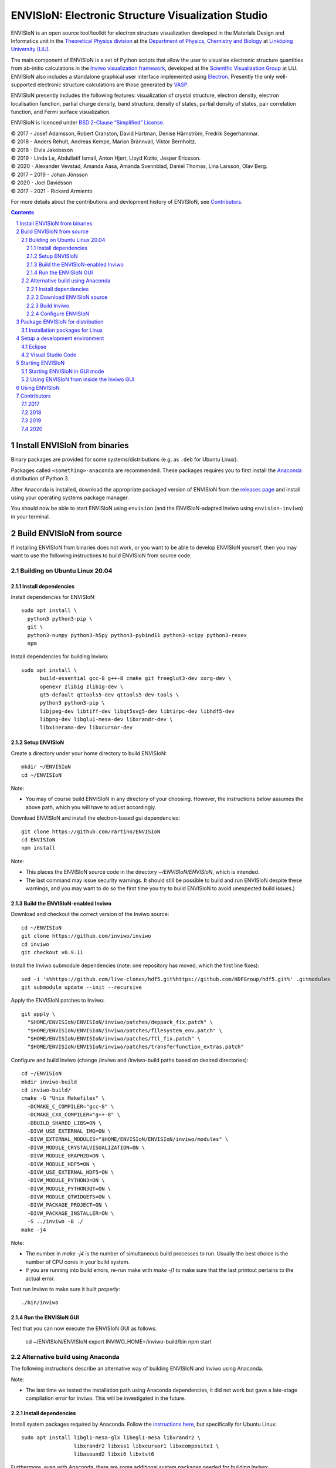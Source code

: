 ===================================================
ENVISIoN: Electronic Structure Visualization Studio
===================================================

..
   When editing this document, try to adhere to:
   - One sentence per line (this makes edit history in git the most clear).

.. sectnum::

ENVISIoN is an open source tool/toolkit for electron structure visualization developed in the Materials Design and Informatics unit in the `Theoretical Physics division <https://liu.se/en/organisation/liu/ifm/teofy>`__ at the `Department of Physics, Chemistry and Biology <https://liu.se/en/organisation/liu/ifm>`__ at `Linköping University (LiU). <https://liu.se/>`__

The main component of ENVISIoN is a set of Python scripts that allow the user to visualise electronic structure quantities from ab-initio calculations in the `Inviwo visualization framework <https://inviwo.org/>`__, developed at the `Scientific Visualization Group <http://scivis.itn.liu.se/>`__ at LiU. ENVISIoN also includes a standalone graphical user interface implemented using `Electron <https://www.electronjs.org/>`_. Presently the only well-supported electronic structure calculations are those generated by `VASP <https://www.vasp.at/>`__.

ENVISIoN presently includes the following features: visualization of crystal structure, electron density, electron localisation function, partial charge density, band structure, density of states, partial density of states, pair correlation function, and Fermi surface visualization.

ENVISIoN is licenced under `BSD 2-Clause “Simplified” License </LICENSE>`__.

| © 2017 - Josef Adamsson, Robert Cranston, David Hartman, Denise Härnström, Fredrik Segerhammar.
| © 2018 - Anders Rehult, Andreas Kempe, Marian Brännvall, Viktor Bernholtz.
| © 2018 - Elvis Jakobsson
| © 2019 - Linda Le, Abdullatif Ismail, Anton Hjert, Lloyd Kizito, Jesper Ericsson.
| © 2020 - Alexander Vevstad, Amanda Aasa, Amanda Svennblad, Daniel Thomas, Lina Larsson, Olav Berg.
| © 2017 – 2019 - Johan Jönsson
| © 2020 - Joel Davidsson
| © 2017 – 2021 - Rickard Armiento

For more details about the contributions and devlopment history of ENVISIoN, see `Contributors`_.

.. contents::
   :depth: 3


Install ENVISIoN from binaries
==============================

Binary packages are provided for some systems/distributions (e.g. as ``.deb`` for Ubuntu Linux).

Packages called ``<something>-anaconda`` are recommended.
These packages requires you to first install the `Anaconda <https://www.anaconda.com/>`__ distribution of Python 3.

After Anaconda is installed, download the appropriate packaged version of ENVISIoN from the `releases page <https://github.com/rartino/ENVISIoN/releases>`__ and install using your operating systems package manager.

You should now be able to start ENVISIoN using ``envision`` (and the ENVISIoN-adapted Inviwo using ``envision-inviwo``) in your terminal.

Build ENVISIoN from source
==========================

If installing ENVISIoN from binaries does not work, or you want to be able to develop ENVISIoN yourself, then you may want to use the following instructions to build ENVISIoN from source code.

Building on Ubuntu Linux 20.04
------------------------------

Install dependencies
~~~~~~~~~~~~~~~~~~~~

Install dependencies for ENVISIoN::

  sudo apt install \
    python3 python3-pip \
    git \
    python3-numpy python3-h5py python3-pybind11 python3-scipy python3-rexex
    npm 

Install dependencies for building Inviwo::

  sudo apt install \
        build-essential gcc-8 g++-8 cmake git freeglut3-dev xorg-dev \
        openexr zlib1g zlib1g-dev \
        qt5-default qttools5-dev qttools5-dev-tools \
        python3 python3-pip \
        libjpeg-dev libtiff-dev libqt5svg5-dev libtirpc-dev libhdf5-dev
        libpng-dev libglu1-mesa-dev libxrandr-dev \
        libxinerama-dev libxcursor-dev

Setup ENVISIoN
~~~~~~~~~~~~~~

Create a directory under your home directory to build ENVISIoN::

  mkdir ~/ENVISIoN
  cd ~/ENVISIoN
  
Note: 

* You may of course build ENVISIoN in any directory of your choosing.
  However, the instructions below assumes the above path, which you will have to adjust accordingly.

Download ENVISIoN and install the electron-based gui dependencies::

  git clone https://github.com/rartino/ENVISIoN
  cd ENVISIoN
  npm install

Note: 

* This places the ENVISIoN source code in the directory `~/ENVISIoN/ENVISIoN`, which is intended.

* The last command may issue security warnings. 
  It should still be possible to build and run ENVISIoN despite these warnings, 
  and you may want to do so the first time you try to build ENVISIoN to avoid unexpected build issues.)

Build the ENVISIoN-enabled Inviwo
~~~~~~~~~~~~~~~~~~~~~~~~~~~~~~~~~

Download and checkout the correct version of the Inviwo source::

  cd ~/ENVISIoN
  git clone https://github.com/inviwo/inviwo
  cd inviwo
  git checkout v0.9.11
  
Install the Inviwo submodule dependencies (note: one repository has moved, which the first line fixes)::
  
  sed -i 's%https://github.com/live-clones/hdf5.git%https://github.com/HDFGroup/hdf5.git%' .gitmodules
  git submodule update --init --recursive

Apply the ENVISIoN patches to Inviwo::

  git apply \
    "$HOME/ENVISIoN/ENVISIoN/inviwo/patches/deppack_fix.patch" \
    "$HOME/ENVISIoN/ENVISIoN/inviwo/patches/filesystem_env.patch" \
    "$HOME/ENVISIoN/ENVISIoN/inviwo/patches/ftl_fix.patch" \
    "$HOME/ENVISIoN/ENVISIoN/inviwo/patches/transferfunction_extras.patch"

Configure and build Inviwo (change /inviwo and /inviwo-build paths based on desired directories)::

  cd ~/ENVISIoN
  mkdir inviwo-build
  cd inviwo-build/
  cmake -G "Unix Makefiles" \
    -DCMAKE_C_COMPILER="gcc-8" \
    -DCMAKE_CXX_COMPILER="g++-8" \
    -DBUILD_SHARED_LIBS=ON \
    -DIVW_USE_EXTERNAL_IMG=ON \
    -DIVW_EXTERNAL_MODULES="$HOME/ENVISIoN/ENVISIoN/inviwo/modules" \
    -DIVW_MODULE_CRYSTALVISUALIZATION=ON \
    -DIVW_MODULE_GRAPH2D=ON \
    -DIVW_MODULE_HDF5=ON \
    -DIVW_USE_EXTERNAL_HDF5=ON \
    -DIVW_MODULE_PYTHON3=ON \
    -DIVW_MODULE_PYTHON3QT=ON \
    -DIVW_MODULE_QTWIDGETS=ON \
    -DIVW_PACKAGE_PROJECT=ON \
    -DIVW_PACKAGE_INSTALLER=ON \
    -S ../inviwo -B ./
  make -j4

Note:

* The number in `make -j4` is the number of simultaneous build processes to run. 
  Usually the best choice is the number of CPU cores in your build system.

* If you are running into build errors, re-run make with `make -j1` to make sure
  that the last printout pertains to the actual error.

Test run Inviwo to make sure it built properly::

  ./bin/inviwo

Run the ENVISIoN GUI
~~~~~~~~~~~~~~~~~~~~

Test that you can now execute the ENVISIoN GUI as follows:

  cd ~/ENVISIoN/ENVISIoN
  export INVIWO_HOME=/inviwo-build/bin
  npm start

Alternative build using Anaconda
--------------------------------

The following instructions describe an alternative way of building ENVISIoN and Inviwo using Anaconda.

Note:

* The last time we tested the installation path using Anaconda dependencies, it did not work but gave a late-stage compilation error for Inviwo. This will be investigated in the future.

Install dependencies
~~~~~~~~~~~~~~~~~~~~

Install system packages required by Anaconda. Follow the `instructions here <https://docs.anaconda.com/anaconda/install/linux/>`__, but specifically for Ubuntu Linux::

  sudo apt install libgl1-mesa-glx libegl1-mesa libxrandr2 \
                   libxrandr2 libxss1 libxcursor1 libxcomposite1 \
	           libasound2 libxi6 libxtst6

Furthermore, even with Anaconda, there are some additional system packages needed for building Inviwo::

  sudo apt install build-essential gcc-8 g++-8

Download `the latest Python 3 version of Anaconda <https://www.anaconda.com/distribution/#linux>`__ and install it.

Create a conda environment with the needed dependencies::

  conda create --name envision python=3.8 git cmake pybind11 \
        numpy scipy matplotlib markdown regex wxpython \
	h5py hdf5 qt=5 libpng libtiff jpeg cmake \
        nodejs
  conda activate envision

  qtchooser -install envision "$CONDA_PREFIX/bin/qmake"

Note:

* When doing future builds of ENVISIoN in a new terminal, you must remember to activate the envision conda environment by the command `conda activate envision`.

Note that for cmake, version 3.12 or later is required.

Verify that you have a working cmake of the correct version by running ``cmake -version``

For qt 5, you need at least qt 5.3, but higher versions are recommended.
If the system supplied version of qt is not new enough, you can follow these instructions::

   wget http://download.qt.io/official_releases/qt/5.12/5.12.2/qt-opensource-linux-x64-5.12.2.run
   chmod +x qt-opensource-linux-x64-5.12.2.run
   sudo ./qt-opensource-linux-x64-5.12.2.run
   qtchooser -install opt-qt5.12.2 /opt/Qt5.12.2/5.12.2/gcc_64/bin/qmake

Verify that Qt was installed in an appropriate version by running ``qmake -version``

Download ENVISIoN source
~~~~~~~~~~~~~~~~~~~~~~~~

Clone the ENVISON source code into ``~/ENVISIoN/ENVISIoN`` from the main repository::

  cd ~/ENVISIoN
  git clone https://github.com/rartino/ENVISIoN

Build Inviwo
~~~~~~~~~~~~

Clone the Inviwo source code from the main repository into ``~/ENVISIoN/inviwo``::

   cd ~/ENVISIoN
   git clone https://github.com/inviwo/inviwo.git
   cd inviwo
   git checkout v0.9.11
   git submodule update --init --recursive

This checks out version v0.9.10. Later versions may work but have not been tested.

.. comment
   old checkout was: 400de1a5af6a0400a314241b86982cfa2817dd9b

Apply ENVISIoN patches to inviwo::

   cd ~/ENVISIoN/inviwo
   git apply ~/ENVISIoN/ENVISIoN/inviwo/patches/2019/transferfunctionFix.patch
   git apply ~/ENVISIoN/ENVISIoN/inviwo/patches/2019/deb-package.patch
   git apply ~/ENVISIoN/ENVISIoN/inviwo/patches/2019/paneProperty2019.patch
   git apply ~/ENVISIoN/ENVISIoN/inviwo/patches/2019/sysmacro.patch
   git apply ~/ENVISIoN/ENVISIoN/inviwo/patches/2019/inviwo-v0.9.10-extlibs.patch

Setup a directory for building Inviwo::

   cd ~/ENVISIoN
   mkdir inviwo-build
   cd inviwo-build

Generate makefiles with cmake.

.. comment:

   This is how to activate Anaconda if you have not installed it into your init files::

     eval "$(~/anaconda3/bin/conda shell.bash hook)"

If using anaconda, generate the build files this way::

   export QT_SELECT=anaconda
   eval `qtchooser --print-env`
   #export LIBRARY_PATH="$HOME/anaconda3/envs/envision/lib"
   #export CPATH="$HOME/anaconda3/envs/envision/include"
   /snap/bin/cmake -G "Unix Makefiles" \
     -DCMAKE_EXE_LINKER_FLAGS="-Wl,-rpath-link,$LIBRARY_PATH" \
     -DCMAKE_SHARED_LINKER_FLAGS="-Wl,-rpath-link,$LIBRARY_PATH" \
     -DCMAKE_SYSTEM_PREFIX_PATH="$HOME/anaconda3/envs/envision" \
     -DCMAKE_SYSTEM_LIBRARY_PATH="${LIBRARY_PATH//:/;}" \
     -DCMAKE_C_COMPILER="gcc-8" \
     -DCMAKE_CXX_COMPILER="g++-8" \
     -DCMAKE_CXX_FLAGS="-isystem '$HOME/anaconda3/envs/envision/include'" \
     -DCMAKE_C_FLAGS="-isystem '$HOME/anaconda3/envs/envision/include'" \
     -DIVW_HDF5_USE_EXTERNAL:BOOL=ON \
     -DIVW_IMG_USE_EXTERNAL:BOOL=ON \
     -DIVW_EXTERNAL_MODULES="$HOME/ENVISIoN/ENVISIoN/inviwo/modules" \
     -DIVW_MODULE_CRYSTALVISUALIZATION=ON \
     -DIVW_MODULE_FERMI=OFF \
     -DIVW_MODULE_GRAPH2D=ON \
     -DIVW_MODULE_PYTHON3=ON \
     -DIVW_MODULE_PYTHON3QT=ON \
     -DIVW_MODULE_QTWIDGETS=ON \
     -DIVW_MODULE_HDF5=ON \
     -DIVW_PACKAGE_PROJECT=ON \
     -DIVW_PACKAGE_INSTALLER=ON \
     ../inviwo

If not using anaconda, first select a suitable Qt (system or manually installed)::

   qtchooser -l
   export QT_SELECT=<qt version>

Where the first command list options to use in the second command.

Then generate the build files::

   eval `qtchooser --print-env`
   /snap/bin/cmake -G "Unix Makefiles" \
     -DCMAKE_PREFIX_PATH="$QTTOOLDIR/.." \
     -DCMAKE_C_COMPILER="gcc-8" -DCMAKE_CXX_COMPILER="g++-8" \
     -DIVW_HDF5_USE_EXTERNAL:BOOL=ON \
     -DIVW_IMG_USE_EXTERNAL:BOOL=ON \
     -DIVW_EXTERNAL_MODULES="$HOME/ENVISIoN/ENVISIoN/inviwo/modules" \
     -DIVW_MODULE_CRYSTALVISUALIZATION=ON \
     -DIVW_MODULE_FERMI=OFF \
     -DIVW_MODULE_GRAPH2D=ON \
     -DIVW_MODULE_PYTHON3=ON \
     -DIVW_MODULE_PYTHON3QT=ON \
     -DIVW_MODULE_QTWIDGETS=ON \
     -DIVW_MODULE_HDF5=ON \
     -DIVW_PACKAGE_PROJECT=ON \
     -DIVW_PACKAGE_INSTALLER=ON \
     ../inviwo

Now build inviwo::

   make -j5

Once complete, verify that build worked by running ``./bin/inviwo``. The Inviwo GUI applicaiton should start.

Configure ENVISIoN
~~~~~~~~~~~~~~~~~~

Install required node modules for the ENVISIoN GUI::

   cd ~/ENVISIoN/ENVISIoN
   npm install

Depending on whether you changed the path to where you built Inviwo, you may need to set the environment variable ``INVIWO_HOME`` to your ``inviwo-build`` directory.

Finally, insert the ENVISIoN bin directory into your path::

  export PATH="$HOME/ENVISIoN/ENVISIoN/bin:$PATH"

Package ENVISIoN for distribution
=================================

Installation packages for Linux
-------------------------------

ENVISIoN can be built into an installable .deb package using the Dockerfile located in `packaging/docker/`. Generate packages by building the docker image and running it.

Build the docker image to the required build step:
  docker build -f packaging/docker/Dockerfile --target envision_packager -t envision_packager .

Run the docker image. It will copy the built packages to the directory it is run from. Change `$(pwd)` to something else to selet another directory:
  docker run -it --rm -v $(pwd):/package_output envision_packager


Setup a development environment
===============================

Eclipse
-------

Install needed files for eclipse::

  sudo apt-get install gitg
  sudo apt-get install eclipse eclipse-pydev eclipse-cdt eclipse-cdt-qt

Create an Eclipse cmake project::

  eval `qtchooser --print-env`
  mkdir -p ~/ENVISIoN/inviwo.eclipse
  cd ~/ENVISIoN/inviwo.eclipse
  cmake -G "Eclipse CDT4 - Unix Makefiles" \
      \
     -DCMAKE_EXE_LINKER_FLAGS="-Wl,-rpath-link,$LIBRARY_PATH" \
     -DCMAKE_SHARED_LINKER_FLAGS="-Wl,-rpath-link,$LIBRARY_PATH" \
     -DCMAKE_SYSTEM_PREFIX_PATH="$HOME/anaconda3/envs/envision" \
     -DCMAKE_SYSTEM_LIBRARY_PATH="${LIBRARY_PATH//:/;}" \
     -DCMAKE_C_COMPILER="gcc-8" \
     -DCMAKE_CXX_COMPILER="g++-8" \
     -DCMAKE_CXX_FLAGS="-isystem '$HOME/anaconda3/envs/envision/include'" \
     -DCMAKE_C_FLAGS="-isystem '$HOME/anaconda3/envs/envision/include'" \
     -DIVW_HDF5_USE_EXTERNAL:BOOL=ON \
     -DIVW_IMG_USE_EXTERNAL:BOOL=ON \
     -DIVW_EXTERNAL_MODULES="$HOME/ENVISIoN/ENVISIoN/inviwo/modules" \
     -DIVW_MODULE_CRYSTALVISUALIZATION=ON \
     -DIVW_MODULE_FERMI=OFF \
     -DIVW_MODULE_GRAPH2D=ON \
     -DIVW_MODULE_PYTHON3=ON \
     -DIVW_MODULE_PYTHON3QT=ON \
     -DIVW_MODULE_QTWIDGETS=ON \
     -DIVW_MODULE_HDF5=ON \
     -DIVW_PACKAGE_PROJECT=ON \
     -DIVW_PACKAGE_INSTALLER=ON \
     \
     -DCMAKE_BUILD_TYPE=Debug \
     -DCMAKE_ECLIPSE_GENERATE_SOURCE_PROJECT=TRUE \
     -DCMAKE_ECLIPSE_MAKE_ARGUMENTS=-j5 \
     -DCMAKE_ECLIPSE_VERSION=3.8.1 \
     -DIVW_PROFILING=ON

Where the upper section is the same for a regular build (here using an Anaconda setup, but it can be replaced with a cmake run for using system dependencies instead).
The lower section are eclipse-development-specific settings.

Note: other options for CMAKE_BUILD_TYPE are: Release, RelWithDebInfo, MinSizeRel.

Now start eclipse::

  eclipse

Do the following:

- Close the welcome screen.
- Uncheck 'Project -> Build Automatically'
- File -> Import..., choose: Existing Projects into Workspace.
- For 'Select root directory' choose ENVISIoN/inviwo.eclipse in your home directory, eclipse should find the project.
- Click Finish.
- The project appear under inviwo-projects-Debug@inviwo.eclipse, in Project Explorer you'll find the source directory, i.e., inviwo.git, under '[Source directory]'. All modules, including the ENVISIoN ones show up under '[Subprojects]'.
- Click 'Build All' and inviwo should build.
- In the Project Explorer select bin/inviwo
- In the toolbar, click the drop-down arrow next to the green 'play' button and 'Run configurations...', select C/C++Application, and press the 'new' icon (a document with a star).
- The result should be a new Run configuration for bin/inviwo. Close the dialog.
- Press the green 'play' button in the toolbar, and Inviwo should run.

- Select File->New project. Select PyDev -> PyDev Project.
- Set the name to ENVISIoN
- For Project contents, unclick 'Use default', and browse to ENVISIoN/ENVISIoN in your home directory.
- Select Python version 3.
- Next + Finish (no referenced projects)
- Feel free to Switch to the PyDev perspective. (Perspectives are how menues etc. are organized to fit the programming language you work with. You switch perspective manually with buttons in the top right corner.)
- You can now browse with and work with the ENVISIoN python source files under the ENVISIoN project. (But work with the C++ modules under the Inviwo project.)

Visual Studio Code
------------------

Another popular development environment is `Visual Studio Code <https://code.visualstudio.com/download>`__.

Starting ENVISIoN
=================

Starting ENVISIoN in GUI mode
-----------------------------

Once properly installed, the ENVISIoN GUI can be started this way::

  envision

You should now see the main window from where ENVISIoN can be controlled.

Using ENVISIoN from inside the Inviwo GUI
------------------------------------------

ENVISIoN is implemented as python 3 scripts that do visualisations in Inviwo.
For development work or to access more visualization features, the ENVISIoN scripts can be run directly inside the main Inviwo GUI.
This is, however, less user-firendly than the dedicated ENVISIoN GUI.

Start the inviwo GUI::

   envision-inviwo

To setup a ENVISIoN visualisation take the following steps:

1. Open up the Inviwo python editor.
2. Click button to open a python file.
3. A dialog prompts you to pick a file.
   Scripts for visualisations are located in the directory ``scripts`` in your ENVISIoN directory.
   Pick the script for what you want to visualise.
4. Configure the paths in the python file to correspond to where you have installed ENVISIoN, where your VASP output data is, and where you wish to save the resulting HDF5 file.

A visualisation should now start.
The visualisation can now be configured using the Inviwo network editor.

Using ENVISIoN
==============

For more information on how to use the ENVISIoN application, see the `User's guide <docs/users_guide/users_guide.rst>`__.


Contributors
============

2017
----

The initial version of ENVISIoN was developed the spring term 2017 as part of the course *TFYA75: Applied Physics - Bachelor Project*, given at Linköping University, Sweden (LiU) by Josef Adamsson, Robert Cranston, David Hartman, Denise Härnström, Fredrik Segerhammar.
The project was supervised by Rickard Armiento (requisitioner and expert), Johan Jönsson (head supervisor), and Peter Steneteg (expert).
The course examinator was Per Sandström.

2018
----

ENVISIoN was further developed during the spring term of 2018 as part of the same course by Anders Rehult, Andreas Kempe, Marian Brännvall, and Viktor Bernholtz.
The project was supervised by Rickard Armiento (requisitioner and expert), Johan Jönsson (head supervisor).
The course examinator was Per Sandström.

Work on implementing visualization of partial electronic charge was done as a project work by Elvis Jacobson during the fall term of 2018.

2019
----

ENVISIoN was further developed during the spring term of 2019 as part of the same course by: Linda Le, Abdullatif Ismail, Anton Hjert, Lloyd Kizito and Jesper Ericsson.
The project was supervised by Rickard Armiento (requisitioner and expert), Johan Jönsson (head supervisor), and Peter Steneteg (expert). The course examiner was Per Sandström.

During summer 2019 the development was continued by Jesper Ericsson, primarily creating the Electron-based GUI.


2020
----

ENVISIoN was further developed during the spring term of 2020 as part of the same course by: Alexander Vevstad, Amanda Aasa, Amanda Svennblad, Daniel Thomas, Lina Larsson and Olav Berg.
The project was supervised by Rickard Armiento (requisitioner and expert), Joel Davidsson (head supervisor), and Peter Steneteg (expert). The course examiner was Per Sandström.

During summer 2020 the development was continued by Jesper Ericsson, primarily to simplify the code internals.


.. comment

   This is a saved legacy recepie from when the idea was to use a complete conda
   environment also for a large amount of system dependencies. However, this failed
   on not being able to link against system libGL.so or - if installing a mesa libGL -
   libglapi.so which was not provided in conda.

   conda install git numpy scipy h5py regex pybind11 wxpython \
        matplotlib markdown qt=5 libpng libtiff jpeg cmake gcc_linux-64=7 gxx_linux-64=7 \
        nodejs \
	libx11-devel-cos6-x86_64 libxrandr-devel-cos6-x86_64 libxinerama-devel-cos6-x86_64 \
	libxcursor-devel-cos6-x86_64 libxrender-devel-cos6-x86_64 \
	xorg-x11-proto-devel-cos6-x86_64 \
        libxi-devel-cos6-x86_64 libxext-devel-cos6-x86_64 libglu \
	hdf5  \
	libx11-devel-cos6-x86_64 libxcursor-cos6-x86_64 \
	libxfixes-devel-cos6-x86_64 \
	libxdamage-cos6-x86_64 libxxf86vm-cos6-x86_64 libxau-cos6-x86_64 \
        libselinux-cos6-x86_64

        #mesa-libgl-devel-cos6-x86_64 #pyopengl libselinux

   export QT_SELECT=anaconda
   eval `qtchooser --print-env`
   mkdir -p "$HOME/anaconda3/envs/envision/ext-lib"
   ln -s /usr/lib/x86_64-linux-gnu/libGL.so "$HOME/anaconda3/envs/envision/ext-lib"
   ln -s /lib/x86_64-linux-gnu/libc.so.6 "$HOME/anaconda3/envs/envision/ext-lib"
   export LIBRARY_PATH="$HOME/anaconda3/envs/envision/ext-lib:$HOME/anaconda3/envs/envision/x86_64-conda_cos6-linux-gnu/sysroot/usr/lib64:$HOME/anaconda3/envs/envision/lib"
   export CPATH="$HOME/anaconda3/envs/envision/x86_64-conda_cos6-linux-gnu/sysroot/usr/include/:$HOME/anaconda3/envs/envision/include"
   /snap/bin/cmake -G "Unix Makefiles" \
     -DCMAKE_EXE_LINKER_FLAGS="-Wl,-rpath-link,$LIBRARY_PATH -Wl,-rpath-link,/usr/lib/x86_64-linux-gnu/" \
     -DCMAKE_SHARED_LINKER_FLAGS="-Wl,-rpath-link,$LIBRARY_PATH -Wl,-rpath-link,/usr/lib/x86_64-linux-gnu/" \
     -DCMAKE_SYSTEM_PREFIX_PATH="$HOME/anaconda3/envs/envision" \
     -DCMAKE_SYSTEM_LIBRARY_PATH="${LIBRARY_PATH//:/;}" \
     -DCMAKE_C_COMPILER="x86_64-conda_cos6-linux-gnu-gcc" \
     -DCMAKE_CXX_COMPILER="x86_64-conda_cos6-linux-gnu-g++" \
     -DCMAKE_CXX_FLAGS="-isystem '$HOME/anaconda3/envs/envision/include'" \
     -DCMAKE_C_FLAGS="-isystem '$HOME/anaconda3/envs/envision/include'" \
     -DIVW_HDF5_USE_EXTERNAL:BOOL=ON \
     -DIVW_IMG_USE_EXTERNAL:BOOL=ON \
     -DIVW_EXTERNAL_MODULES="$HOME/ENVISIoN/ENVISIoN/inviwo/modules" \
     -DIVW_MODULE_CRYSTALVISUALIZATION=ON \
     -DIVW_MODULE_FERMI=OFF \
     -DIVW_MODULE_GRAPH2D=ON \
     -DIVW_MODULE_PYTHON3=ON \
     -DIVW_MODULE_PYTHON3QT=ON \
     -DIVW_MODULE_QTWIDGETS=ON \
     -DIVW_MODULE_HDF5=ON \
     -DIVW_PACKAGE_PROJECT=ON \
     -DIVW_PACKAGE_INSTALLER=ON \
     ../inviwo
